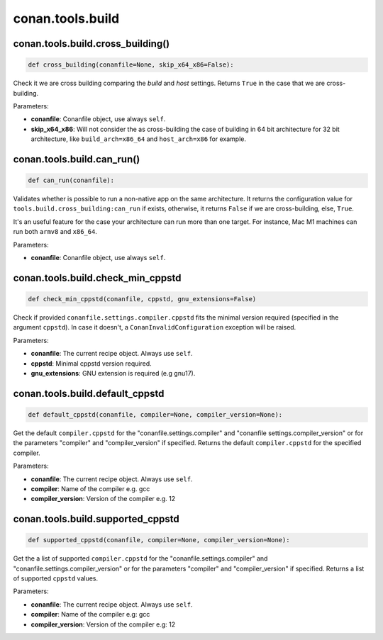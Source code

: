.. _conan_tools_build:

conan.tools.build
=================

conan.tools.build.cross_building()
----------------------------------

.. code-block:: python

    def cross_building(conanfile=None, skip_x64_x86=False):


Check it we are cross building comparing the *build* and *host* settings. Returns ``True``
in the case that we are cross-building.

Parameters:

- **conanfile**: Conanfile object, use always ``self``.
- **skip_x64_x86**: Will not consider the as cross-building the case of building in 64 bit
  architecture for 32 bit architecture, like ``build_arch=x86_64`` and ``host_arch=x86``
  for example.


conan.tools.build.can_run()
---------------------------

.. code-block:: python

    def can_run(conanfile):


Validates whether is possible to run a non-native app on the same architecture.
It returns the configuration value for ``tools.build.cross_building:can_run`` if exists, otherwise, it returns ``False`` if we are cross-building, else, ``True``.

It's an useful feature for the case your architecture can run more than one target. For instance, Mac M1 machines can run both ``armv8`` and ``x86_64``.

Parameters:

- **conanfile**: Conanfile object, use always ``self``.


conan.tools.build.check_min_cppstd
----------------------------------


.. code-block:: python

    def check_min_cppstd(conanfile, cppstd, gnu_extensions=False)


Check if provided ``conanfile.settings.compiler.cppstd`` fits the minimal version required (specified in the argument ``cppstd``).
In case it doesn't, a ``ConanInvalidConfiguration`` exception will be raised.

Parameters:

- **conanfile**: The current recipe object. Always use ``self``.
- **cppstd**: Minimal cppstd version required.
- **gnu_extensions**: GNU extension is required (e.g gnu17).


conan.tools.build.default_cppstd
----------------------------------

.. code-block:: python

    def default_cppstd(conanfile, compiler=None, compiler_version=None):



Get the default ``compiler.cppstd`` for the "conanfile.settings.compiler" and "conanfile
settings.compiler_version" or for the parameters "compiler" and "compiler_version" if specified.
Returns the default ``compiler.cppstd`` for the specified compiler.

Parameters:

- **conanfile**: The current recipe object. Always use ``self``.
- **compiler**: Name of the compiler e.g. gcc
- **compiler_version**: Version of the compiler e.g. 12


conan.tools.build.supported_cppstd
----------------------------------

.. code-block:: python

    def supported_cppstd(conanfile, compiler=None, compiler_version=None):



Get the a list of supported ``compiler.cppstd`` for the "conanfile.settings.compiler" and
"conanfile.settings.compiler_version" or for the parameters "compiler" and "compiler_version"
if specified. Returns a list of supported ``cppstd`` values.


Parameters:

- **conanfile**: The current recipe object. Always use ``self``.
- **compiler**: Name of the compiler e.g: gcc
- **compiler_version**: Version of the compiler e.g: 12
